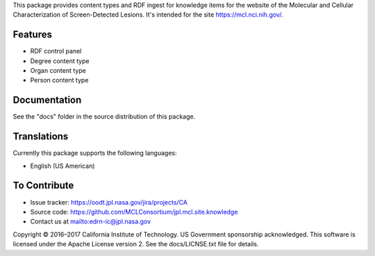 This package provides content types and RDF ingest for knowledge items for the
website of the Molecular and Cellular Characterization of Screen-Detected
Lesions.  It's intended for the site https://mcl.nci.nih.gov/.


Features
--------

• RDF control panel
• Degree content type
• Organ content type
• Person content type


Documentation
-------------

See the "docs" folder in the source distribution of this package.


Translations
------------

Currently this package supports the following languages:

• English (US American)


To Contribute
-------------

• Issue tracker: https://oodt.jpl.nasa.gov/jira/projects/CA
• Source code: https://github.com/MCLConsortium/jpl.mcl.site.knowledge
• Contact us at mailto:edrn-ic@jpl.nasa.gov

Copyright © 2016–2017 California Institute of Technology. US Government
sponsorship acknowledged. This software is licensed under the Apache License
version 2.  See the docs/LICNSE.txt file for details.

